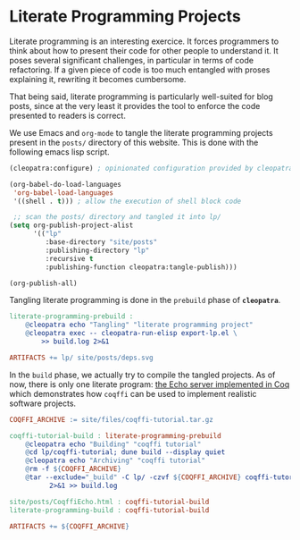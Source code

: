 #+BEGIN_EXPORT html
<h1>Literate Programming Projects</h1>
#+END_EXPORT

Literate programming is an interesting exercice. It forces programmers
to think about how to present their code for other people to
understand it. It poses several significant challenges, in particular
in terms of code refactoring. If a given piece of code is too much
entangled with proses explaining it, rewriting it becomes cumbersome.

That being said, literate programming is particularly well-suited for
blog posts, since at the very least it provides the tool to enforce
the code presented to readers is correct.

We use Emacs and ~org-mode~ to tangle the literate programming
projects present in the ~posts/~ directory of this website. This is
done with the following emacs lisp script.

#+BEGIN_SRC emacs-lisp :tangle export-lp.el
(cleopatra:configure) ; opinionated configuration provided by cleopatra

(org-babel-do-load-languages
 'org-babel-load-languages
 '((shell . t))) ; allow the execution of shell block code

 ;; scan the posts/ directory and tangled it into lp/
(setq org-publish-project-alist
      '(("lp"
         :base-directory "site/posts"
         :publishing-directory "lp"
         :recursive t
         :publishing-function cleopatra:tangle-publish)))

(org-publish-all)
#+END_SRC

Tangling literate programming is done in the =prebuild= phase of
*~cleopatra~*.

#+BEGIN_SRC makefile :tangle literate-programming.mk
literate-programming-prebuild :
	@cleopatra echo "Tangling" "literate programming project"
	@cleopatra exec -- cleopatra-run-elisp export-lp.el \
	    >> build.log 2>&1

ARTIFACTS += lp/ site/posts/deps.svg
#+END_SRC

In the =build= phase, we actually try to compile the tangled projects.
As of now, there is only one literate program: [[../posts/CoqffiEcho.org][the Echo server
implemented in Coq]] which demonstrates how ~coqffi~ can be used to
implement realistic software projects.

#+BEGIN_SRC makefile :tangle literate-programming.mk
COQFFI_ARCHIVE := site/files/coqffi-tutorial.tar.gz

coqffi-tutorial-build : literate-programming-prebuild
	@cleopatra echo "Building" "coqffi tutorial"
	@cd lp/coqffi-tutorial; dune build --display quiet
	@cleopatra echo "Archiving" "coqffi tutorial"
	@rm -f ${COQFFI_ARCHIVE}
	@tar --exclude="_build" -C lp/ -czvf ${COQFFI_ARCHIVE} coqffi-tutorial \
	      2>&1 >> build.log

site/posts/CoqffiEcho.html : coqffi-tutorial-build
literate-programming-build : coqffi-tutorial-build

ARTIFACTS += ${COQFFI_ARCHIVE}
#+END_SRC
